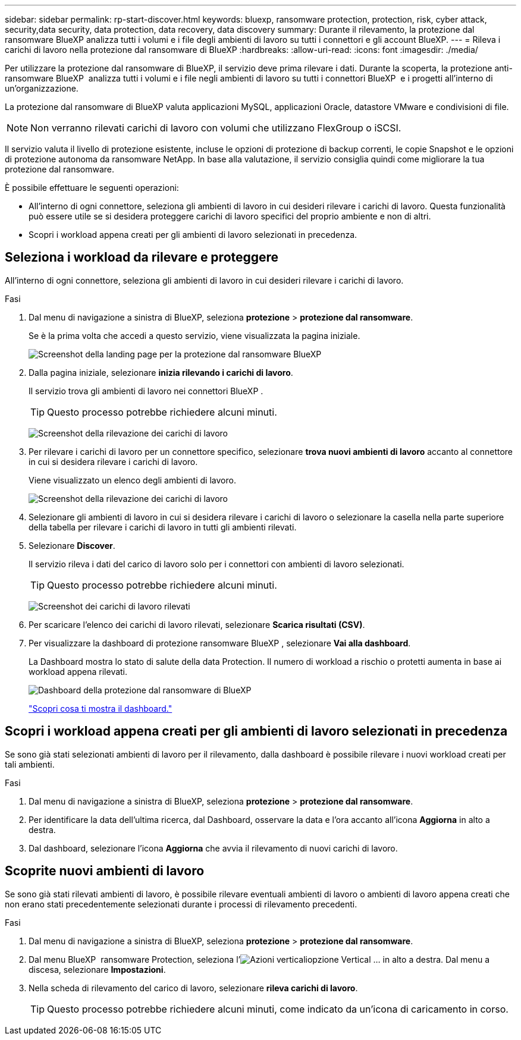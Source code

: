 ---
sidebar: sidebar 
permalink: rp-start-discover.html 
keywords: bluexp, ransomware protection, protection, risk, cyber attack, security,data security, data protection, data recovery, data discovery 
summary: Durante il rilevamento, la protezione dal ransomware BlueXP analizza tutti i volumi e i file degli ambienti di lavoro su tutti i connettori e gli account BlueXP. 
---
= Rileva i carichi di lavoro nella protezione dal ransomware di BlueXP
:hardbreaks:
:allow-uri-read: 
:icons: font
:imagesdir: ./media/


[role="lead"]
Per utilizzare la protezione dal ransomware di BlueXP, il servizio deve prima rilevare i dati. Durante la scoperta, la protezione anti-ransomware BlueXP  analizza tutti i volumi e i file negli ambienti di lavoro su tutti i connettori BlueXP  e i progetti all'interno di un'organizzazione.

La protezione dal ransomware di BlueXP valuta applicazioni MySQL, applicazioni Oracle, datastore VMware e condivisioni di file.


NOTE: Non verranno rilevati carichi di lavoro con volumi che utilizzano FlexGroup o iSCSI.

Il servizio valuta il livello di protezione esistente, incluse le opzioni di protezione di backup correnti, le copie Snapshot e le opzioni di protezione autonoma da ransomware NetApp. In base alla valutazione, il servizio consiglia quindi come migliorare la tua protezione dal ransomware.

È possibile effettuare le seguenti operazioni:

* All'interno di ogni connettore, seleziona gli ambienti di lavoro in cui desideri rilevare i carichi di lavoro. Questa funzionalità può essere utile se si desidera proteggere carichi di lavoro specifici del proprio ambiente e non di altri.
* Scopri i workload appena creati per gli ambienti di lavoro selezionati in precedenza.




== Seleziona i workload da rilevare e proteggere

All'interno di ogni connettore, seleziona gli ambienti di lavoro in cui desideri rilevare i carichi di lavoro.

.Fasi
. Dal menu di navigazione a sinistra di BlueXP, seleziona *protezione* > *protezione dal ransomware*.
+
Se è la prima volta che accedi a questo servizio, viene visualizzata la pagina iniziale.

+
image:screen-landing.png["Screenshot della landing page per la protezione dal ransomware BlueXP"]

. Dalla pagina iniziale, selezionare *inizia rilevando i carichi di lavoro*.
+
Il servizio trova gli ambienti di lavoro nei connettori BlueXP .

+

TIP: Questo processo potrebbe richiedere alcuni minuti.

+
image:screen-discover-workloads1.png["Screenshot della rilevazione dei carichi di lavoro"]

. Per rilevare i carichi di lavoro per un connettore specifico, selezionare *trova nuovi ambienti di lavoro* accanto al connettore in cui si desidera rilevare i carichi di lavoro.
+
Viene visualizzato un elenco degli ambienti di lavoro.

+
image:screen-discover-workloads-select-no-autodiscovery.png["Screenshot della rilevazione dei carichi di lavoro"]

. Selezionare gli ambienti di lavoro in cui si desidera rilevare i carichi di lavoro o selezionare la casella nella parte superiore della tabella per rilevare i carichi di lavoro in tutti gli ambienti rilevati.
. Selezionare *Discover*.
+
Il servizio rileva i dati del carico di lavoro solo per i connettori con ambienti di lavoro selezionati.

+

TIP: Questo processo potrebbe richiedere alcuni minuti.

+
image:screen-discover-workloads-found2.png["Screenshot dei carichi di lavoro rilevati"]

. Per scaricare l'elenco dei carichi di lavoro rilevati, selezionare *Scarica risultati (CSV)*.
. Per visualizzare la dashboard di protezione ransomware BlueXP , selezionare *Vai alla dashboard*.
+
La Dashboard mostra lo stato di salute della data Protection. Il numero di workload a rischio o protetti aumenta in base ai workload appena rilevati.

+
image:screen-dashboard.png["Dashboard della protezione dal ransomware di BlueXP"]

+
link:rp-use-dashboard.html["Scopri cosa ti mostra il dashboard."]





== Scopri i workload appena creati per gli ambienti di lavoro selezionati in precedenza

Se sono già stati selezionati ambienti di lavoro per il rilevamento, dalla dashboard è possibile rilevare i nuovi workload creati per tali ambienti.

.Fasi
. Dal menu di navigazione a sinistra di BlueXP, seleziona *protezione* > *protezione dal ransomware*.
. Per identificare la data dell'ultima ricerca, dal Dashboard, osservare la data e l'ora accanto all'icona *Aggiorna* in alto a destra.
. Dal dashboard, selezionare l'icona *Aggiorna* che avvia il rilevamento di nuovi carichi di lavoro.




== Scoprite nuovi ambienti di lavoro

Se sono già stati rilevati ambienti di lavoro, è possibile rilevare eventuali ambienti di lavoro o ambienti di lavoro appena creati che non erano stati precedentemente selezionati durante i processi di rilevamento precedenti.

.Fasi
. Dal menu di navigazione a sinistra di BlueXP, seleziona *protezione* > *protezione dal ransomware*.
. Dal menu BlueXP  ransomware Protection, seleziona l'image:button-actions-vertical.png["Azioni verticali"]opzione Vertical ... in alto a destra. Dal menu a discesa, selezionare *Impostazioni*.
. Nella scheda di rilevamento del carico di lavoro, selezionare *rileva carichi di lavoro*.
+

TIP: Questo processo potrebbe richiedere alcuni minuti, come indicato da un'icona di caricamento in corso.


